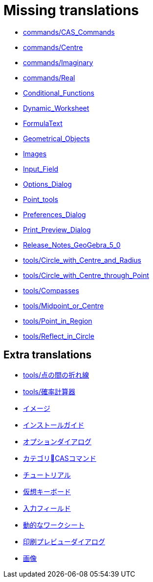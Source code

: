 = Missing translations

 * xref:en@manual::commands/CAS_Commands.adoc[commands/CAS_Commands]
 * xref:en@manual::commands/Centre.adoc[commands/Centre]
 * xref:en@manual::commands/Imaginary.adoc[commands/Imaginary]
 * xref:en@manual::commands/Real.adoc[commands/Real]
 * xref:en@manual::Conditional_Functions.adoc[Conditional_Functions]
 * xref:en@manual::Dynamic_Worksheet.adoc[Dynamic_Worksheet]
 * xref:en@manual::FormulaText.adoc[FormulaText]
 * xref:en@manual::Geometrical_Objects.adoc[Geometrical_Objects]
 * xref:en@manual::Images.adoc[Images]
 * xref:en@manual::Input_Field.adoc[Input_Field]
 * xref:en@manual::Options_Dialog.adoc[Options_Dialog]
 * xref:en@manual::Point_tools.adoc[Point_tools]
 * xref:en@manual::Preferences_Dialog.adoc[Preferences_Dialog]
 * xref:en@manual::Print_Preview_Dialog.adoc[Print_Preview_Dialog]
 * xref:en@manual::Release_Notes_GeoGebra_5_0.adoc[Release_Notes_GeoGebra_5_0]
 * xref:en@manual::tools/Circle_with_Centre_and_Radius.adoc[tools/Circle_with_Centre_and_Radius]
 * xref:en@manual::tools/Circle_with_Centre_through_Point.adoc[tools/Circle_with_Centre_through_Point]
 * xref:en@manual::tools/Compasses.adoc[tools/Compasses]
 * xref:en@manual::tools/Midpoint_or_Centre.adoc[tools/Midpoint_or_Centre]
 * xref:en@manual::tools/Point_in_Region.adoc[tools/Point_in_Region]
 * xref:en@manual::tools/Reflect_in_Circle.adoc[tools/Reflect_in_Circle]

== Extra translations

 * xref:tools/点の間の折れ線.adoc[tools/点の間の折れ線]
 * xref:tools/確率計算器.adoc[tools/確率計算器]
 * xref:イメージ.adoc[イメージ]
 * xref:インストールガイド.adoc[インストールガイド]
 * xref:オプションダイアログ.adoc[オプションダイアログ]
 * xref:カテゴリCASコマンド.adoc[カテゴリCASコマンド]
 * xref:チュートリアル.adoc[チュートリアル]
 * xref:仮想キーボード.adoc[仮想キーボード]
 * xref:入力フィールド.adoc[入力フィールド]
 * xref:動的なワークシート.adoc[動的なワークシート]
 * xref:印刷プレビューダイアログ.adoc[印刷プレビューダイアログ]
 * xref:画像.adoc[画像]